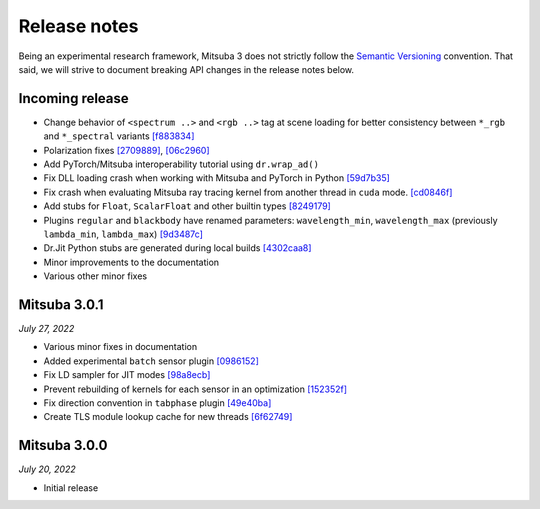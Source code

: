 Release notes
=============

Being an experimental research framework, Mitsuba 3 does not strictly follow the
`Semantic Versioning <https://semver.org/>`_ convention. That said, we will
strive to document breaking API changes in the release notes below.

Incoming release
----------------

- Change behavior of ``<spectrum ..>`` and ``<rgb ..>`` tag at scene loading for better consistency between ``*_rgb`` and ``*_spectral`` variants `[f883834] <https://github.com/mitsuba-renderer/mitsuba3/commit/f883834a50e3dab694b4fe4ceafdfa1ae3712782>`_
- Polarization fixes `[2709889] <https://github.com/mitsuba-renderer/mitsuba3/commit/2709889b9b6970018d58cb0a974f99a885b31dbe>`_, `[06c2960] <https://github.com/mitsuba-renderer/mitsuba3/commit/06c2960b170a655cda831c57b674ec26da7a008f>`_
- Add PyTorch/Mitsuba interoperability tutorial using ``dr.wrap_ad()``
- Fix DLL loading crash when working with Mitsuba and PyTorch in Python `[59d7b35] <https://github.com/mitsuba-renderer/mitsuba3/commit/59d7b35c0a7968957e8469f43c308683b63df5c4>`_
- Fix crash when evaluating Mitsuba ray tracing kernel from another thread in ``cuda`` mode. `[cd0846f] <https://github.com/mitsuba-renderer/mitsuba3/commit/cd0846ffc570b13ece9fb6c1d3a05411d1ce4eef>`_
- Add stubs for ``Float``, ``ScalarFloat`` and other builtin types `[8249179] <https://github.com/mitsuba-renderer/mitsuba3/commit/824917976176cb0a5b2a2b1cf1247e36e6b866ce>`_
- Plugins ``regular`` and ``blackbody`` have renamed parameters: ``wavelength_min``, ``wavelength_max`` (previously ``lambda_min``, ``lambda_max``) `[9d3487c] <https://github.com/mitsuba-renderer/mitsuba3/commit/9d3487c4846c5e9cc2a247afd30c4bbf3cbaae46>`_
- Dr.Jit Python stubs are generated during local builds `[4302caa8] <https://github.com/mitsuba-renderer/mitsuba3/commit/4302caa8bfd200a0edd6455ba64f92eab2be5824>`_
- Minor improvements to the documentation
- Various other minor fixes


Mitsuba 3.0.1
-------------

*July 27, 2022*

- Various minor fixes in documentation
- Added experimental ``batch`` sensor plugin `[0986152] <https://github.com/mitsuba-renderer/mitsuba3/commit/09861525e6c2ab677172dffc6204768c3d424c3e>`_
- Fix LD sampler for JIT modes `[98a8ecb] <https://github.com/mitsuba-renderer/mitsuba3/commit/98a8ecb2390ebf35ef5f54f28cccaf9ab267ea48>`_
- Prevent rebuilding of kernels for each sensor in an optimization `[152352f] <https://github.com/mitsuba-renderer/mitsuba3/commit/152352f87b5baea985511b2a80d9f91c3c945a90>`_
- Fix direction convention in ``tabphase`` plugin `[49e40ba] <https://github.com/mitsuba-renderer/mitsuba3/commit/49e40bad03da536136d3c8563eca6582fcb0e895>`_
- Create TLS module lookup cache for new threads `[6f62749] <https://github.com/mitsuba-renderer/mitsuba3/commit/6f62749d97904471315d2143b96af5ad6548da06>`_

Mitsuba 3.0.0
-------------

*July 20, 2022*

- Initial release
